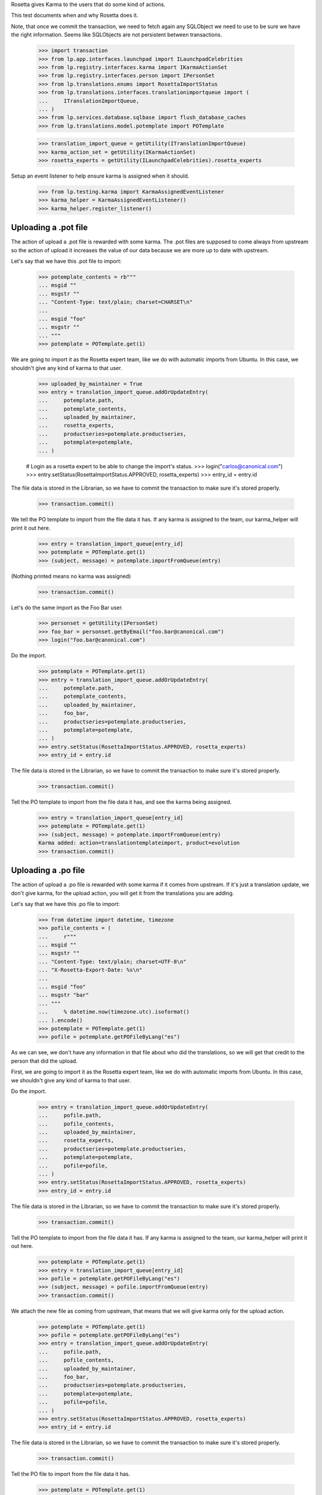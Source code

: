 Rosetta gives Karma to the users that do some kind of actions.

This test documents when and why Rosetta does it.

Note, that once we commit the transaction, we need to fetch again any
SQLObject we need to use to be sure we have the right information. Seems
like SQLObjects are not persistent between transactions.

    >>> import transaction
    >>> from lp.app.interfaces.launchpad import ILaunchpadCelebrities
    >>> from lp.registry.interfaces.karma import IKarmaActionSet
    >>> from lp.registry.interfaces.person import IPersonSet
    >>> from lp.translations.enums import RosettaImportStatus
    >>> from lp.translations.interfaces.translationimportqueue import (
    ...     ITranslationImportQueue,
    ... )
    >>> from lp.services.database.sqlbase import flush_database_caches
    >>> from lp.translations.model.potemplate import POTemplate

    >>> translation_import_queue = getUtility(ITranslationImportQueue)
    >>> karma_action_set = getUtility(IKarmaActionSet)
    >>> rosetta_experts = getUtility(ILaunchpadCelebrities).rosetta_experts

Setup an event listener to help ensure karma is assigned when it should.

    >>> from lp.testing.karma import KarmaAssignedEventListener
    >>> karma_helper = KarmaAssignedEventListener()
    >>> karma_helper.register_listener()


Uploading a .pot file
=====================

The action of upload a .pot file is rewarded with some karma.
The .pot files are supposed to come always from upstream so the action
of upload it increases the value of our data because we are more up to date
with upstream.

Let's say that we have this .pot file to import:

    >>> potemplate_contents = rb"""
    ... msgid ""
    ... msgstr ""
    ... "Content-Type: text/plain; charset=CHARSET\n"
    ...
    ... msgid "foo"
    ... msgstr ""
    ... """
    >>> potemplate = POTemplate.get(1)

We are going to import it as the Rosetta expert team, like we do with
automatic imports from Ubuntu. In this case, we shouldn't give any kind
of karma to that user.

    >>> uploaded_by_maintainer = True
    >>> entry = translation_import_queue.addOrUpdateEntry(
    ...     potemplate.path,
    ...     potemplate_contents,
    ...     uploaded_by_maintainer,
    ...     rosetta_experts,
    ...     productseries=potemplate.productseries,
    ...     potemplate=potemplate,
    ... )

    # Login as a rosetta expert to be able to change the import's status.
    >>> login("carlos@canonical.com")
    >>> entry.setStatus(RosettaImportStatus.APPROVED, rosetta_experts)
    >>> entry_id = entry.id

The file data is stored in the Librarian, so we have to commit the transaction
to make sure it's stored properly.

    >>> transaction.commit()

We tell the PO template to import from the file data it has.  If any karma is
assigned to the team, our karma_helper will print it out here.

    >>> entry = translation_import_queue[entry_id]
    >>> potemplate = POTemplate.get(1)
    >>> (subject, message) = potemplate.importFromQueue(entry)

(Nothing printed means no karma was assigned)

    >>> transaction.commit()

Let's do the same import as the Foo Bar user.

    >>> personset = getUtility(IPersonSet)
    >>> foo_bar = personset.getByEmail("foo.bar@canonical.com")
    >>> login("foo.bar@canonical.com")

Do the import.

    >>> potemplate = POTemplate.get(1)
    >>> entry = translation_import_queue.addOrUpdateEntry(
    ...     potemplate.path,
    ...     potemplate_contents,
    ...     uploaded_by_maintainer,
    ...     foo_bar,
    ...     productseries=potemplate.productseries,
    ...     potemplate=potemplate,
    ... )
    >>> entry.setStatus(RosettaImportStatus.APPROVED, rosetta_experts)
    >>> entry_id = entry.id

The file data is stored in the Librarian, so we have to commit the transaction
to make sure it's stored properly.

    >>> transaction.commit()

Tell the PO template to import from the file data it has, and see the karma
being assigned.

    >>> entry = translation_import_queue[entry_id]
    >>> potemplate = POTemplate.get(1)
    >>> (subject, message) = potemplate.importFromQueue(entry)
    Karma added: action=translationtemplateimport, product=evolution
    >>> transaction.commit()


Uploading a .po file
====================

The action of upload a .po file is rewarded with some karma if it comes
from upstream. If it's just a translation update, we don't give karma, for
the upload action, you will get it from the translations you are adding.

Let's say that we have this .po file to import:

    >>> from datetime import datetime, timezone
    >>> pofile_contents = (
    ...     r"""
    ... msgid ""
    ... msgstr ""
    ... "Content-Type: text/plain; charset=UTF-8\n"
    ... "X-Rosetta-Export-Date: %s\n"
    ...
    ... msgid "foo"
    ... msgstr "bar"
    ... """
    ...     % datetime.now(timezone.utc).isoformat()
    ... ).encode()
    >>> potemplate = POTemplate.get(1)
    >>> pofile = potemplate.getPOFileByLang("es")

As we can see, we don't have any information in that file about who
did the translations, so we will get that credit to the person that
did the upload.

First, we are going to import it as the Rosetta expert team, like we do with
automatic imports from Ubuntu. In this case, we shouldn't give any kind
of karma to that user.

Do the import.

    >>> entry = translation_import_queue.addOrUpdateEntry(
    ...     pofile.path,
    ...     pofile_contents,
    ...     uploaded_by_maintainer,
    ...     rosetta_experts,
    ...     productseries=potemplate.productseries,
    ...     potemplate=potemplate,
    ...     pofile=pofile,
    ... )
    >>> entry.setStatus(RosettaImportStatus.APPROVED, rosetta_experts)
    >>> entry_id = entry.id

The file data is stored in the Librarian, so we have to commit the transaction
to make sure it's stored properly.

    >>> transaction.commit()

Tell the PO template to import from the file data it has.  If any karma is
assigned to the team, our karma_helper will print it out here.

    >>> potemplate = POTemplate.get(1)
    >>> entry = translation_import_queue[entry_id]
    >>> pofile = potemplate.getPOFileByLang("es")
    >>> (subject, message) = pofile.importFromQueue(entry)
    >>> transaction.commit()


We attach the new file as coming from upstream, that means that we
will give karma only for the upload action.

    >>> potemplate = POTemplate.get(1)
    >>> pofile = potemplate.getPOFileByLang("es")
    >>> entry = translation_import_queue.addOrUpdateEntry(
    ...     pofile.path,
    ...     pofile_contents,
    ...     uploaded_by_maintainer,
    ...     foo_bar,
    ...     productseries=potemplate.productseries,
    ...     potemplate=potemplate,
    ...     pofile=pofile,
    ... )
    >>> entry.setStatus(RosettaImportStatus.APPROVED, rosetta_experts)
    >>> entry_id = entry.id

The file data is stored in the Librarian, so we have to commit the transaction
to make sure it's stored properly.

    >>> transaction.commit()

Tell the PO file to import from the file data it has.

    >>> potemplate = POTemplate.get(1)
    >>> entry = translation_import_queue[entry_id]
    >>> pofile = potemplate.getPOFileByLang("es")
    >>> (subject, message) = pofile.importFromQueue(entry)
    Karma added: action=translationimportupstream, product=evolution

Now, the user is going to upload a local edition of the .po file. In this
case, we will give karma *only* because the translation change.

    >>> pofile_contents = (
    ...     r"""
    ... msgid ""
    ... msgstr ""
    ... "Content-Type: text/plain; charset=UTF-8\n"
    ... "X-Rosetta-Export-Date: %s\n"
    ...
    ... msgid "foo"
    ... msgstr "bars"
    ... """
    ...     % datetime.now(timezone.utc).isoformat()
    ... ).encode()

We attach the new file as not coming from upstream.

    >>> potemplate = POTemplate.get(1)
    >>> pofile = potemplate.getPOFileByLang("es")
    >>> entry = translation_import_queue.addOrUpdateEntry(
    ...     pofile.path,
    ...     pofile_contents,
    ...     not uploaded_by_maintainer,
    ...     foo_bar,
    ...     productseries=potemplate.productseries,
    ...     potemplate=potemplate,
    ...     pofile=pofile,
    ... )
    >>> entry.setStatus(RosettaImportStatus.APPROVED, rosetta_experts)
    >>> entry_id = entry.id

The file data is stored in the Librarian, so we have to commit the transaction
to make sure it's stored properly.

    >>> transaction.commit()

Tell the PO file to import from the file data it has.  The user has rights
to edit translations directly, so their suggestion is approved directly.
No karma is awarded for this action.

    >>> potemplate = POTemplate.get(1)
    >>> entry = translation_import_queue[entry_id]
    >>> pofile = potemplate.getPOFileByLang("es")
    >>> (subject, message) = pofile.importFromQueue(entry)
    >>> transaction.commit()

Let's try the case when a file is uploaded, but no translation is changed.
To do this test, we are going to repeat previous import.

We import it again without changes and see that we don't get karma changes.

    >>> potemplate = POTemplate.get(1)
    >>> pofile = potemplate.getPOFileByLang("es")
    >>> entry = translation_import_queue.addOrUpdateEntry(
    ...     pofile.path,
    ...     pofile_contents,
    ...     not uploaded_by_maintainer,
    ...     foo_bar,
    ...     productseries=potemplate.productseries,
    ...     potemplate=potemplate,
    ...     pofile=pofile,
    ... )
    >>> entry.setStatus(RosettaImportStatus.APPROVED, rosetta_experts)
    >>> entry_id = entry.id

The file data is stored in the Librarian, so we have to commit the transaction
to make sure it's stored properly.

    >>> transaction.commit()

Tell the PO file to import from the file data it has and see that no karma is
assigned.  If it was, it'd be printed after the call to importFromQueue().

    >>> potemplate = POTemplate.get(1)
    >>> entry = translation_import_queue[entry_id]
    >>> pofile = potemplate.getPOFileByLang("es")
    >>> (subject, message) = pofile.importFromQueue(entry)
    >>> transaction.commit()


Translating from the web UI
===========================

Translating something using the website UI can give you three kind of karma
actions:

 - translationsuggestionadded: When you add a translation but you are not
   allowed to do modifications directly to those translations.
 - translationsuggestionapproved: When you added a translation that is
   actually used because you have edition rights or because a reviewer
   approved your suggestion.
 - translationreview: When you approve a translation from someone else as a
   valid translation to use.


Let's say that we are a translator that is not an editor for the team that
handles translations for a given pofile.

No Privileges Person is a translator that fits this requirement.

    >>> potemplate = POTemplate.get(1)
    >>> pofile = potemplate.getPOFileByLang("es")
    >>> no_priv = personset.getByEmail("no-priv@canonical.com")
    >>> pofile.canEditTranslations(no_priv)
    False

We are going to add a suggestion that already exists from other user,
that should not add any kind of karma to this user.

    >>> potmsgset = potemplate.getPOTMsgSetByMsgIDText("foo")
    >>> new_translations = {0: "bar"}
    >>> fuzzy = False
    >>> by_maintainer = False

And we can see as they won't get any karma activity from that, otherwise
it'd be printed after the call to set current translation.

    >>> translationmessage = factory.makeCurrentTranslationMessage(
    ...     pofile,
    ...     potmsgset,
    ...     no_priv,
    ...     translations=new_translations,
    ...     current_other=by_maintainer,
    ... )
    >>> flush_database_caches()

But now, they will provide a new suggestion.

    >>> new_translations = {0: "somethingelse"}

At this moment, karma is assigned and thus is printed here.

    >>> no_priv = personset.getByEmail("no-priv@canonical.com")
    >>> potemplate = POTemplate.get(1)
    >>> pofile = potemplate.getPOFileByLang("es")
    >>> potmsgset = potemplate.getPOTMsgSetByMsgIDText("foo")
    >>> translationmessage = potmsgset.submitSuggestion(
    ...     pofile, no_priv, new_translations
    ... )
    Karma added: action=translationsuggestionadded, product=evolution
    >>> transaction.commit()

Now, a reviewer for the Spanish team is going to review that translation and
do other translations.

    >>> kurem = personset.getByEmail("kurem@debian.cz")

Now, they will approve a suggestion.  This will give them karma for
reviewing the suggestion and will also give karma to the user who made the
suggestion for it being approved.

    >>> potemplate = POTemplate.get(1)
    >>> pofile = potemplate.getPOFileByLang("es")
    >>> potmsgset = potemplate.getPOTMsgSetByMsgIDText("foo")
    >>> new_translations = {0: "somethingelse"}
    >>> translationmessage = potmsgset.findTranslationMessage(
    ...     pofile, new_translations
    ... )
    >>> translationmessage.approve(pofile, kurem)
    Karma added: action=translationsuggestionapproved, product=evolution
    Karma added: action=translationreview, product=evolution
    >>> transaction.commit()

Finally, this reviewer, is going to add a new translation directly. They
should get karma for their translation, but not for a review.

    >>> kurem = personset.getByEmail("kurem@debian.cz")
    >>> potemplate = POTemplate.get(1)
    >>> pofile = potemplate.getPOFileByLang("es")
    >>> potmsgset = potemplate.getPOTMsgSetByMsgIDText("foo")
    >>> new_translations = {0: "changed again"}
    >>> translationmessage = potmsgset.submitSuggestion(
    ...     pofile, kurem, new_translations
    ... )
    Karma added: action=translationsuggestionadded, product=evolution
    >>> translationmessage.approve(pofile, kurem)
    >>> transaction.commit()


IPOTemplate description change
==============================

When someone adds a description for an IPOTemplate, we give them some karma
because they are giving more information to our users about the usage of
that template.

We are going to use Sample Person for this test as they're the owner of the
product from where the IPOTemplate is and they have rights to change the
description.

    >>> sample_person = personset.getByEmail("test@canonical.com")
    >>> login("test@canonical.com")
    >>> form = {
    ...     "field.owner": "test@canonical.com",
    ...     "field.name": "test",
    ...     "field.priority": "0",
    ...     "field.description": "This is a new description",
    ...     "field.actions.change": "Change",
    ... }
    >>> potemplate_view = create_view(potemplate, "+edit", form=form)
    >>> potemplate_view.request.method = "POST"

Let's see the description we have atm:

    >>> print(potemplate.description)
    Template for evolution in hoary

We do the update and see the karma being assigned.

    >>> status = potemplate_view.initialize()
    Karma added:
    action=translationtemplatedescriptionchanged, product=evolution

And the new one is:

    >>> print(potemplate.description)
    This is a new description

Now, let's ensure that we've covered every one of Rosetta's karma
actions.

    >>> from lp.registry.model.karma import KarmaCategory
    >>> from lp.services.database.interfaces import IStore
    >>> translation_category = (
    ...     IStore(KarmaCategory)
    ...     .find(KarmaCategory, name="translations")
    ...     .one()
    ... )
    >>> for karma_action in translation_category.karmaactions:
    ...     assert karma_action in karma_helper.added_karma_actions, (
    ...         "%s was not test!" % karma_action.name
    ...     )
    ...

Unregister the event listener to make sure we won't interfere in other tests.

    >>> karma_helper.unregister_listener()

